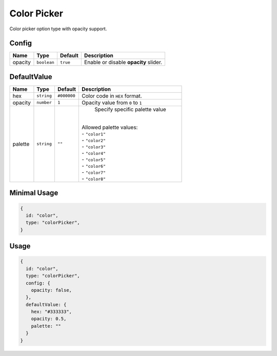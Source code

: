 Color Picker
============

Color picker option type with opacity support.

Config
------

+----------+-------------+-------------+--------------------------------------+
| **Name** |  **Type**   | **Default** | **Description**                      |
+==========+=============+=============+======================================+
| opacity  | ``boolean`` | ``true``    | Enable or disable **opacity** slider.|
+----------+-------------+-------------+--------------------------------------+

DefaultValue
-----

+----------+-------------+-------------+--------------------------------------+
| **Name** |  **Type**   | **Default** | **Description**                      |
+==========+=============+=============+======================================+
| hex      | ``string``  | ``#000000`` | Color code in ``HEX`` format.        |
+----------+-------------+-------------+--------------------------------------+
| opacity  | ``number``  | ``1``       | Opacity value from ``0`` to ``1``    |
+----------+-------------+-------------+--------------------------------------+
| palette  | ``string``  | ``""``      | Specify specific palette value       |
|          |             |             ||                                     |
|          |             |             || Allowed palette values:             |
|          |             |             || - ``"color1"``                      |
|          |             |             || - ``"color2"``                      |
|          |             |             || - ``"color3"``                      |
|          |             |             || - ``"color4"``                      |
|          |             |             || - ``"color5"``                      |
|          |             |             || - ``"color6"``                      |
|          |             |             || - ``"color7"``                      |
|          |             |             || - ``"color8"``                      |
+----------+-------------+-------------+--------------------------------------+


Minimal Usage
-------------

.. code-block:: javascript

    {
      id: "color",
      type: "colorPicker",
    }

Usage
-----

.. code-block:: javascript

    {
      id: "color",
      type: "colorPicker",
      config: {
        opacity: false,
      },
      defaultValue: {
        hex: "#333333",
        opacity: 0.5,
        palette: ""
      }
    }
